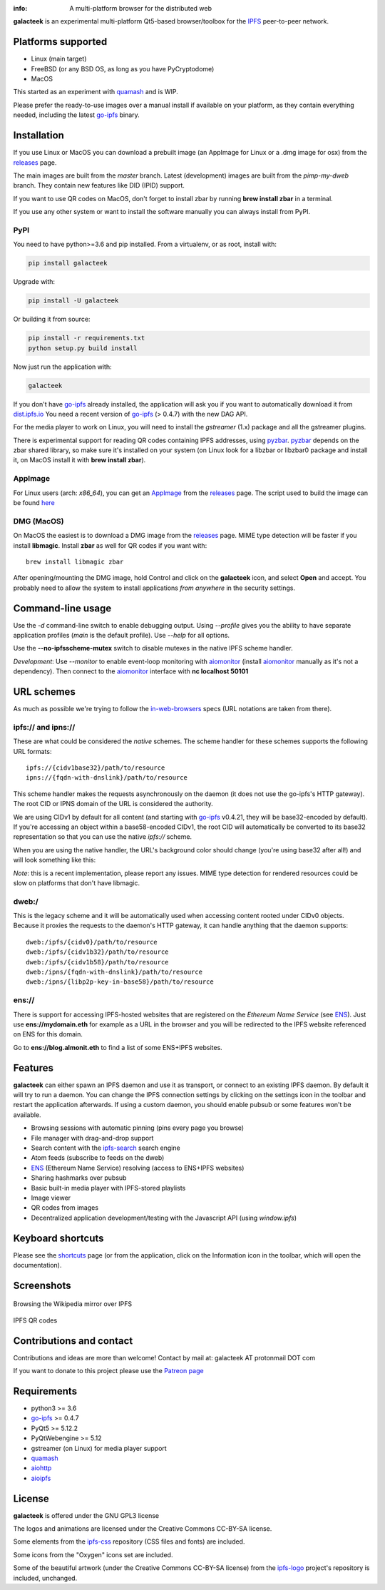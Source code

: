 
.. image:: https://gitlab.com/galacteek/galacteek/raw/master/share/icons/galacteek-incandescent.png
    :align: center
    :width: 128
    :height: 128

:info: A multi-platform browser for the distributed web

.. image:: https://travis-ci.org/pinnaculum/galacteek.svg?branch=master
    :target: https://travis-ci.org/pinnaculum/galacteek

**galacteek** is an experimental multi-platform Qt5-based browser/toolbox
for the IPFS_ peer-to-peer network.

Platforms supported
===================

- Linux (main target)
- FreeBSD (or any BSD OS, as long as you have PyCryptodome)
- MacOS

This started as an experiment with quamash_ and is WIP.

Please prefer the ready-to-use images over a manual install
if available on your platform, as they contain everything
needed, including the latest go-ipfs_ binary.

Installation
============

If you use Linux or MacOS you can download a prebuilt image
(an AppImage for Linux or a .dmg image for osx) from the releases_
page.

The main images are built from the *master* branch. Latest
(development) images are built from the *pimp-my-dweb* branch.
They contain new features like DID (IPID) support.

If you want to use QR codes on MacOS, don't forget to install
zbar by running **brew install zbar** in a terminal.

If you use any other system or want to install the software
manually you can always install from PyPI.

PyPI
----

You need to have python>=3.6 and pip installed.
From a virtualenv, or as root, install with:

.. code-block:: shell

    pip install galacteek

Upgrade with:

.. code-block:: shell

    pip install -U galacteek

Or building it from source:

.. code-block:: shell

    pip install -r requirements.txt
    python setup.py build install

Now just run the application with:

.. code-block:: shell

    galacteek

If you don't have go-ipfs_ already installed, the application will ask you
if you want to automatically download it from dist.ipfs.io_
You need a recent version of go-ipfs_ (> 0.4.7) with the new DAG API.

For the media player to work on Linux, you will need to install the
*gstreamer* (1.x) package and all the gstreamer plugins.

There is experimental support for reading QR codes containing IPFS addresses,
using pyzbar_. pyzbar_ depends on the zbar shared library,
so make sure it's installed on your system (on Linux look for a libzbar or
libzbar0 package and install it, on MacOS install it with
**brew install zbar**).

AppImage
--------

For Linux users (arch: *x86_64*), you can get an AppImage_
from the releases_ page. The script used to build the image can be found
`here <https://github.com/pinnaculum/galacteek/blob/master/AppImage/galacteek-appimage-build>`_

DMG (MacOS)
-----------

On MacOS the easiest is to download a DMG image from the releases_ page.
MIME type detection will be faster if you install **libmagic**. Install
**zbar** as well for QR codes if you want with::

    brew install libmagic zbar

After opening/mounting the DMG image, hold Control and click on the
**galacteek** icon, and select **Open** and accept. You probably need to
allow the system to install applications *from anywhere* in the security
settings.

Command-line usage
==================

Use the *-d* command-line switch to enable debugging output. Using *--profile* gives
you the ability to have separate application profiles (*main* is the default
profile). Use *--help* for all options.

Use the **--no-ipfsscheme-mutex** switch to disable mutexes in the native IPFS scheme
handler.

*Development*: Use *--monitor* to enable event-loop monitoring with aiomonitor_
(install aiomonitor_ manually as it's not a dependency).
Then connect to the aiomonitor_ interface with **nc localhost 50101**

URL schemes
===========

As much as possible we're trying to follow the in-web-browsers_ specs
(URL notations are taken from there).

ipfs:// and ipns://
-------------------

These are what could be considered the *native* schemes.
The scheme handler for these schemes supports the following
URL formats::

    ipfs://{cidv1base32}/path/to/resource
    ipns://{fqdn-with-dnslink}/path/to/resource

This scheme handler makes the requests asynchronously on the daemon
(it does not use the go-ipfs's HTTP gateway). The root CID or IPNS
domain of the URL is considered the authority.

We are using CIDv1 by default for all content (and starting with
go-ipfs_ v0.4.21, they will be base32-encoded by default). If you're
accessing an object within a base58-encoded CIDv1, the root CID will
automatically be converted to its base32 representation so that you can
use the native *ipfs://* scheme. 

When you are using the native handler, the URL's background color should
change (you're using base32 after all!) and will look something like this:

.. image:: https://gitlab.com/galacteek/galacteek/raw/master/screenshots/ipfs-scheme-urlbar.png
    :align: center

*Note*: this is a recent implementation, please report any issues.
MIME type detection for rendered resources could be slow on
platforms that don't have libmagic.

dweb:/
------

This is the legacy scheme and it will be automatically used when
accessing content rooted under CIDv0 objects.
Because it proxies the requests to the daemon's HTTP gateway, it
can handle anything that the daemon supports::

    dweb:/ipfs/{cidv0}/path/to/resource
    dweb:/ipfs/{cidv1b32}/path/to/resource
    dweb:/ipfs/{cidv1b58}/path/to/resource
    dweb:/ipns/{fqdn-with-dnslink}/path/to/resource
    dweb:/ipns/{libp2p-key-in-base58}/path/to/resource

ens://
------

There is support for accessing IPFS-hosted websites that are registered
on the *Ethereum Name Service* (see ENS_). Just use **ens://mydomain.eth**
for example as a URL in the browser and you will be redirected to the IPFS
website referenced on ENS for this domain.

Go to **ens://blog.almonit.eth** to find a list of some ENS+IPFS websites.

Features
========

**galacteek** can either spawn an IPFS daemon and use it as transport, or
connect to an existing IPFS daemon. By default it will try to run a daemon. You
can change the IPFS connection settings by clicking on the settings icon in the
toolbar and restart the application afterwards. If using a custom daemon, you
should enable pubsub or some features won't be available.

- Browsing sessions with automatic pinning (pins every page you browse)
- File manager with drag-and-drop support
- Search content with the ipfs-search_ search engine
- Atom feeds (subscribe to feeds on the dweb)
- ENS_ (Ethereum Name Service) resolving (access to ENS+IPFS websites)
- Sharing hashmarks over pubsub
- Basic built-in media player with IPFS-stored playlists
- Image viewer
- QR codes from images
- Decentralized application development/testing with the Javascript API
  (using *window.ipfs*)

Keyboard shortcuts
==================

Please see the shortcuts_ page (or from the application, click on the
Information icon in the toolbar, which will open the documentation).

Screenshots
===========

.. figure:: https://gitlab.com/galacteek/galacteek/raw/master/screenshots/browse-wikipedia-small.png
    :target: https://gitlab.com/galacteek/galacteek/raw/master/screenshots/browse-wikipedia.png
    :align: center
    :alt: Browsing the Wikipedia mirror over IPFS

    Browsing the Wikipedia mirror over IPFS

.. figure:: https://gitlab.com/galacteek/galacteek/raw/master/screenshots/qr-codes-mezcla.png
    :target: https://gitlab.com/galacteek/galacteek/raw/master/screenshots/qr-codes-mezcla.png
    :align: center
    :alt: QR codes

    IPFS QR codes

Contributions and contact
=========================

Contributions and ideas are more than welcome!
Contact by mail at: galacteek AT protonmail DOT com

If you want to donate to this project please use the
`Patreon page <https://www.patreon.com/galacteek>`_

Requirements
============

- python3 >= 3.6
- go-ipfs_ >= 0.4.7
- PyQt5 >= 5.12.2
- PyQtWebengine >= 5.12
- gstreamer (on Linux) for media player support
- quamash_
- aiohttp_
- aioipfs_

License
=======

**galacteek** is offered under the GNU GPL3 license

The logos and animations are licensed under the Creative
Commons CC-BY-SA license.

Some elements from the ipfs-css_ repository (CSS files and fonts) are included.

Some icons from the "Oxygen" icons set are included.

Some of the beautiful artwork (under the Creative Commons CC-BY-SA license)
from the ipfs-logo_ project's repository is included, unchanged.

.. _aiohttp: https://pypi.python.org/pypi/aiohttp
.. _aioipfs: https://gitlab.com/cipres/aioipfs
.. _aiomonitor: https://github.com/aio-libs/aiomonitor
.. _quamash: https://github.com/harvimt/quamash
.. _go-ipfs: https://github.com/ipfs/go-ipfs
.. _dist.ipfs.io: https://dist.ipfs.io
.. _IPFS: https://ipfs.io
.. _ipfs-logo: https://github.com/ipfs/logo
.. _ipfs-search: https://ipfs-search.com
.. _ipfs-css: https://github.com/ipfs-shipyard/ipfs-css
.. _releases: https://github.com/pinnaculum/galacteek/releases
.. _srip: https://www.flaticon.com/authors/srip
.. _pyzbar: https://github.com/NaturalHistoryMuseum/pyzbar/
.. _qreader: https://github.com/ewino/qreader/
.. _shortcuts: http://htmlpreview.github.io/?https://raw.githubusercontent.com/pinnaculum/galacteek/master/galacteek/docs/manual/en/html/shortcuts.html
.. _releases: https://github.com/pinnaculum/galacteek/releases
.. _ENS: https://ens.domains/
.. _in-web-browsers: https://github.com/ipfs/in-web-browsers
.. _AppImage: https://appimage.org/
